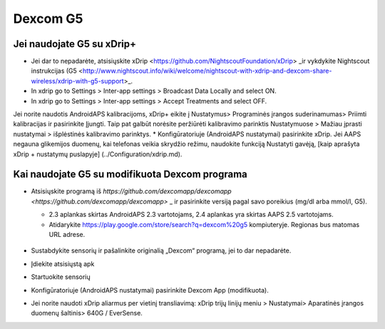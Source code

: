Dexcom G5
**************************************************
Jei naudojate G5 su xDrip+
==================================================
* Jei dar to nepadarėte, atsisiųskite xDrip <https://github.com/NightscoutFoundation/xDrip> _ir vykdykite Nightscout instrukcijas (G5 <http://www.nightscout.info/wiki/welcome/nightscout-with-xdrip-and-dexcom-share-wireless/xdrip-with-g5-support>_.
* In xdrip go to Settings > Inter-app settings > Broadcast Data Locally and select ON.
* In xdrip go to Settings > Inter-app settings > Accept Treatments and select OFF.
Jei norite naudotis AndroidAPS kalibracijoms, xDrip+ eikite į Nustatymus> Programinės įrangos suderinamumas> Priimti kalibracijas ir pasirinkite Įjungti.  Taip pat galbūt norėsite peržiūrėti kalibravimo parinktis Nustatymuose > Mažiau įprasti nustatymai > išplėstinės kalibravimo parinktys.
* Konfigūratoriuje (AndroidAPS nustatymai) pasirinkite xDrip.
Jei AAPS negauna glikemijos duomenų, kai telefonas veikia skrydžio režimu, naudokite funkciją Nustatyti gavėją, [kaip aprašyta xDrip + nustatymų puslapyje] (../Configuration/xdrip.md).

Kai naudojate G5 su modifikuota Dexcom programa
==================================================
* Atsisiųskite programą iš `https://github.com/dexcomapp/dexcomapp <https://github.com/dexcomapp/dexcomapp>` _ ir pasirinkite versiją pagal savo poreikius (mg/dl arba mmol/l, G5).

  * 2.3 aplankas skirtas AndroidAPS 2.3 vartotojams, 2.4 aplankas yra skirtas AAPS 2.5 vartotojams.
  * Atidarykite https://play.google.com/store/search?q=dexcom%20g5 kompiuteryje. Regionas bus matomas URL adrese.

   .. image:: ../images/DexcomG5regionURL.PNG
     :alt: Regiono Dexcom G5 URL

* Sustabdykite sensorių ir pašalinkite originalią „Dexcom“ programą, jei to dar nepadarėte.
* Įdiekite atsisiųstą apk
* Startuokite sensorių
* Konfigūratoriuje (AndroidAPS nustatymai) pasirinkite Dexcom App (modifikuota).
* Jei norite naudoti xDrip aliarmus per vietinį transliavimą: xDrip trijų linijų meniu > Nustatymai> Aparatinės įrangos duomenų šaltinis> 640G / EverSense.
